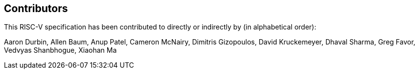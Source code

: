 == Contributors

This RISC-V specification has been contributed to directly or indirectly by (in alphabetical order):

[%hardbreaks]
Aaron Durbin, Allen Baum, Anup Patel, Cameron McNairy, Dimitris Gizopoulos, David Kruckemeyer, Dhaval Sharma, Greg Favor, Vedvyas Shanbhogue, Xiaohan Ma
